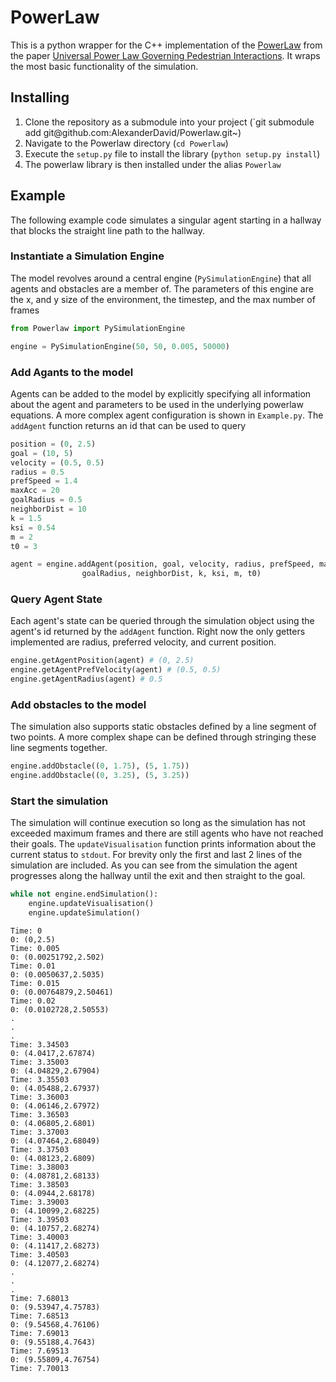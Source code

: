 * PowerLaw

This is a python wrapper for the C++ implementation of the [[http://motion.cs.umn.edu/PowerLaw/][PowerLaw]] from the paper [[http://motion.cs.umn.edu/PowerLaw/KSG-PowerLaw.pdf][Universal Power Law Governing Pedestrian Interactions]]. It wraps the most basic functionality of the simulation.

** Installing
1. Clone the repository as a submodule into your project (`git submodule add git@github.com:AlexanderDavid/Powerlaw.git~)
2. Navigate to the Powerlaw directory (~cd Powerlaw~)
3. Execute the ~setup.py~ file to install the library (~python setup.py install~)
4. The powerlaw library is then installed under the alias ~Powerlaw~

** Example
The following example code simulates a singular agent starting in a hallway that blocks the straight line path to the hallway.
*** Instantiate a Simulation Engine
The model revolves around a central engine (~PySimulationEngine~) that all agents and obstacles are a member of. The parameters of this engine are the x, and y size of the environment, the timestep, and the max number of frames

#+BEGIN_SRC python :session :results none
from Powerlaw import PySimulationEngine

engine = PySimulationEngine(50, 50, 0.005, 50000)
#+END_SRC

*** Add Agants to the model
Agents can be added to the model by explicitly specifying all information about the agent and parameters to be used in the underlying powerlaw equations. A more complex agent configuration is shown in ~Example.py~. The ~addAgent~ function returns an id that can be used to query

#+BEGIN_SRC python :session :results none
position = (0, 2.5)
goal = (10, 5)
velocity = (0.5, 0.5)
radius = 0.5
prefSpeed = 1.4
maxAcc = 20
goalRadius = 0.5
neighborDist = 10
k = 1.5
ksi = 0.54
m = 2
t0 = 3

agent = engine.addAgent(position, goal, velocity, radius, prefSpeed, maxAcc,
                goalRadius, neighborDist, k, ksi, m, t0)
#+END_SRC

*** Query Agent State
Each agent's state can be queried through the simulation object using the agent's id returned by the ~addAgent~ function. Right now the only getters implemented are radius, preferred velocity, and current position.

#+BEGIN_SRC python :session :results none
engine.getAgentPosition(agent) # (0, 2.5)
engine.getAgentPrefVelocity(agent) # (0.5, 0.5)
engine.getAgentRadius(agent) # 0.5
#+END_SRC

*** Add obstacles to the model
The simulation also supports static obstacles defined by a line segment of two points. A more complex shape can be defined through stringing these line segments together.

#+BEGIN_SRC python :session :results none
engine.addObstacle((0, 1.75), (5, 1.75))
engine.addObstacle((0, 3.25), (5, 3.25))
#+END_SRC

*** Start the simulation
The simulation will continue execution so long as the simulation has not exceeded maximum frames and there are still agents who have not reached their goals. The ~updateVisualisation~ function prints information about the current status to ~stdout~. For brevity only the first and last 2 lines of the simulation are included. As you can see from the simulation the agent progresses along the hallway until the exit and then straight to the goal.

#+BEGIN_SRC python :session :results none
while not engine.endSimulation():
    engine.updateVisualisation()
    engine.updateSimulation()
#+END_SRC

#+BEGIN_EXAMPLE
Time: 0
0: (0,2.5)
Time: 0.005
0: (0.00251792,2.502)
Time: 0.01
0: (0.0050637,2.5035)
Time: 0.015
0: (0.00764879,2.50461)
Time: 0.02
0: (0.0102728,2.50553)
.
.
.
Time: 3.34503
0: (4.0417,2.67874)
Time: 3.35003
0: (4.04829,2.67904)
Time: 3.35503
0: (4.05488,2.67937)
Time: 3.36003
0: (4.06146,2.67972)
Time: 3.36503
0: (4.06805,2.6801)
Time: 3.37003
0: (4.07464,2.68049)
Time: 3.37503
0: (4.08123,2.6809)
Time: 3.38003
0: (4.08781,2.68133)
Time: 3.38503
0: (4.0944,2.68178)
Time: 3.39003
0: (4.10099,2.68225)
Time: 3.39503
0: (4.10757,2.68274)
Time: 3.40003
0: (4.11417,2.68273)
Time: 3.40503
0: (4.12077,2.68274)
.
.
.
Time: 7.68013
0: (9.53947,4.75783)
Time: 7.68513
0: (9.54568,4.76106)
Time: 7.69013
0: (9.55188,4.7643)
Time: 7.69513
0: (9.55809,4.76754)
Time: 7.70013
#+END_EXAMPLE
